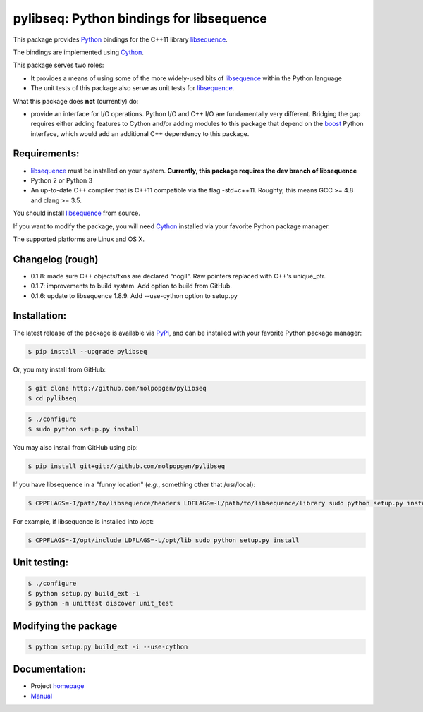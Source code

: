 pylibseq: Python bindings for libsequence
***************************************************************

This package provides Python_ bindings for the C++11 library libsequence_.

The bindings are implemented using Cython_.

This package serves two roles:

* It provides a means of using some of the more widely-used bits of libsequence_ within the Python language
* The unit tests of this package also serve as unit tests for libsequence_.

What this package does **not** (currently) do:

* provide an interface for I/O operations.  Python I/O and C++ I/O are fundamentally very different.  Bridging the gap requires either adding features to Cython and/or adding modules to this package that depend on the boost_ Python interface, which would add an additional C++ dependency to this package.

Requirements:
===================================

* libsequence_ must be installed on your system.  **Currently, this package requires the dev branch of libsequence**
* Python 2 or Python 3
* An up-to-date C++ compiler that is C++11 compatible via the flag -std=c++11.  Roughty, this means GCC >= 4.8 and clang >= 3.5.

You should install libsequence_ from source.

If you want to modify the package, you will need Cython_ installed via your favorite Python package manager.

The supported platforms are Linux and OS X.

Changelog (rough)
==============================

* 0.1.8: made sure C++ objects/fxns are declared "nogil".  Raw pointers replaced with C++'s unique_ptr.
* 0.1.7: improvements to build system.  Add option to build from GitHub.
* 0.1.6: update to libsequence 1.8.9.  Add --use-cython option to setup.py

Installation:
=======================

The latest release of the package is available via PyPi_, and can be installed with your favorite Python package manager:

.. code-block:: bash

   $ pip install --upgrade pylibseq

Or, you may install from GitHub:

.. code-block:: bash

   $ git clone http://github.com/molpopgen/pylibseq
   $ cd pylibseq

.. code-block:: bash

   $ ./configure
   $ sudo python setup.py install

You may also install from GitHub using pip:

.. code-block:: bash

   $ pip install git+git://github.com/molpopgen/pylibseq

If you have libsequence in a "funny location" (*e.g.*, something other that /usr/local):

.. code-block:: bash

   $ CPPFLAGS=-I/path/to/libsequence/headers LDFLAGS=-L/path/to/libsequence/library sudo python setup.py install

For example, if libsequence is installed into /opt:

.. code-block:: bash

   $ CPPFLAGS=-I/opt/include LDFLAGS=-L/opt/lib sudo python setup.py install

Unit testing:
=======================

.. code-block:: bash

   $ ./configure
   $ python setup.py build_ext -i
   $ python -m unittest discover unit_test

Modifying the package
=======================

.. code-block:: bash

   $ python setup.py build_ext -i --use-cython


Documentation:
======================

* Project homepage_
* Manual_

.. _libsequence: http://molpopgen.github.io/libsequence/
.. _boost: http://www.boost.org/
.. _Cython: http://www.cython.org/
.. _Python: http://www.cython.org/
.. _Manual: http://molpopgen.github.io/pylibseq/_build/html/index.html
.. _homepage: http://molpopgen.github.io/pylibseq/
.. _PyPi: https://pypi.python.org
